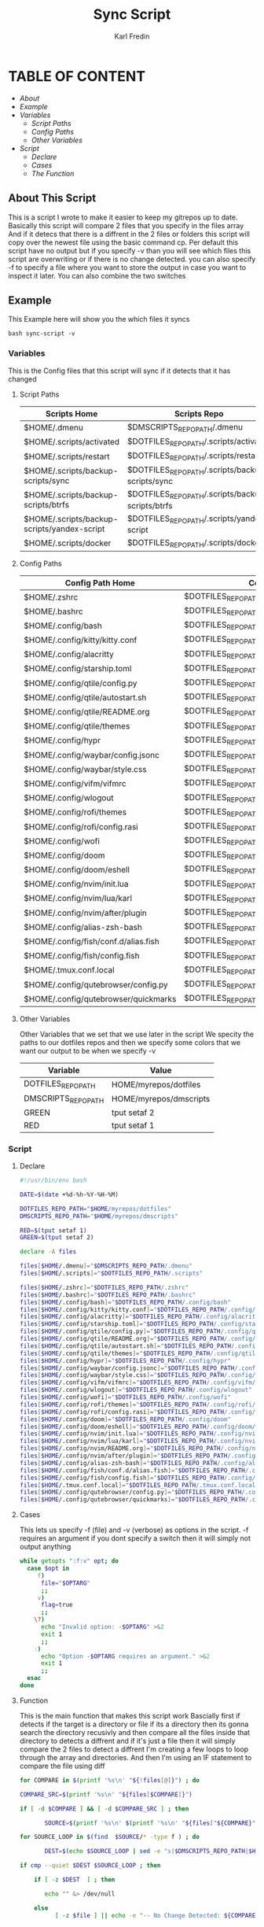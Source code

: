 #+title: Sync Script
#+DESCRIPTION: This script will sync choosen dotfiles, script etc with my git repos
#+AUTHOR: Karl Fredin
#+PROPERTY: header-args :tangle sync-script
#+STARTUP: showeverything

* TABLE OF CONTENT
- [[About This Script][About]]
- [[Example ]]
- [[Variables][Variables]]
  - [[Script Paths]]
  - [[Config Paths]]
  - [[Other Variables]]
- [[Script]]
  - [[Declare]]
  - [[Cases][Cases]]
  - [[Function][The Function]]

** About This Script
This is a script I wrote to make it easier to keep my gitrepos up to date.
Basically this script will compare 2 files that you specify in the files array
And if it detecs that there is a diffrent in the 2 files or folders this script
will copy over the newest file using the basic command cp. Per default this
script have no output but if you specify -v than you will see which files
this script are overwriting or if there is no change detected. you can also
specify -f to specify a file where you want to store the output in case you want to
inspect it later. You can also combine the two switches

** Example
This Example here will show you the which files it syncs
#+BEGIN_SRC
bash sync-script -v
#+END_SRC

*** Variables
This is the Config files that this script will sync
if it detects that it has changed
****  Script Paths
|---------------------------------------------+---------------------------------------------------|
| Scripts Home                                | Scripts Repo                                      |
|---------------------------------------------+---------------------------------------------------|
| $HOME/.dmenu                                | $DMSCRIPTS_REPO_PATH/.dmenu                       |
| $HOME/.scripts/activated                    | $DOTFILES_REPO_PATH/.scripts/activated            |
| $HOME/.scripts/restart                      | $DOTFILES_REPO_PATH/.scripts/restart              |
| $HOME/.scripts/backup-scripts/sync          | $DOTFILES_REPO_PATH/.scripts/backup-scripts/sync  |
| $HOME/.scripts/backup-scripts/btrfs         | $DOTFILES_REPO_PATH/.scripts/backup-scripts/btrfs |
| $HOME/.scripts/backup-scripts/yandex-script | $DOTFILES_REPO_PATH/.scripts/yandex-script        |
| $HOME/.scripts/docker                       | $DOTFILES_REPO_PATH/.scripts/docker               |

**** Config Paths
|--------------------------------------+----------------------------------------------------|
| Config Path Home                     | Config Path Repos                                  |
|--------------------------------------+----------------------------------------------------|
| $HOME/.zshrc                         | $DOTFILES_REPO_PATH/.zshrc                         |
| $HOME/.bashrc                        | $DOTFILES_REPO_PATH/.bashrc                        |
| $HOME/.config/bash                   | $DOTFILES_REPO_PATH/.config/bash                   |
| $HOME/.config/kitty/kitty.conf       | $DOTFILES_REPO_PATH/.config/kitty/kitty.conf       |
| $HOME/.config/alacritty              | $DOTFILES_REPO_PATH/.config/alacritty              |
| $HOME/.config/starship.toml          | $DOTFILES_REPO_PATH/.config/starship.toml          |
| $HOME/.config/qtile/config.py        | $DOTFILES_REPO_PATH/.config/qtile/config.py        |
| $HOME/.config/qtile/autostart.sh     | $DOTFILES_REPO_PATH/.config/qtile/autostart.sh     |
| $HOME/.config/qtile/README.org       | $DOTFILES_REPO_PATH/.config/qtile/README.org       |
| $HOME/.config/qtile/themes           | $DOTFILES_REPO_PATH/.config/qtile/themes           |
| $HOME/.config/hypr                   | $DOTFILES_REPO_PATH/.config/hypr                   |
| $HOME/.config/waybar/config.jsonc    | $DOTFILES_REPO_PATH/.config/waybar/config.jsonc    |
| $HOME/.config/waybar/style.css       | $DOTFILES_REPO_PATH/.config/waybar/style.css       |
| $HOME/.config/vifm/vifmrc            | $DOTFILES_REPO_PATH/.config/vifm/vifmrc            |
| $HOME/.config/wlogout                | $DOTFILES_REPO_PATH/.config/wlogout                |
| $HOME/.config/rofi/themes            | $DOTFILES_REPO_PATH/.config/rofi/themes            |
| $HOME/.config/rofi/config.rasi       | $DOTFILES_REPO_PATH/.config/rofi/config.rasi       |
| $HOME/.config/wofi                   | $DOTFILES_REPO_PATH/.config/wofi                   |
| $HOME/.config/doom                   | $DOTFILES_REPO_PATH/.config/doom                   |
| $HOME/.config/doom/eshell            | $DOTFILES_REPO_PATH/.config/doom/eshell            |
| $HOME/.config/nvim/init.lua          | $DOTFILES_REPO_PATH/.config/nvim/init.lua          |
| $HOME/.config/nvim/lua/karl          | $DOTFILES_REPO_PATH/.config/nvim/lua/karl          |
| $HOME/.config/nvim/after/plugin      | $DOTFILES_REPO_PATH/.config/nvim/after/plugin      |
| $HOME/.config/alias-zsh-bash         | $DOTFILES_REPO_PATH/.config/alias-zsh-bash         |
| $HOME/.config/fish/conf.d/alias.fish | $DOTFILES_REPO_PATH/.config/fish/conf.d/alias.fish |
| $HOME/.config/fish/config.fish       | $DOTFILES_REPO_PATH/.config/fish/config.fish       |
| $HOME/.tmux.conf.local               | $DOTFILES_REPO_PATH/.tmux.conf.local               |
| $HOME/.config/qutebrowser/config.py  | $DOTFILES_REPO_PATH/.config/qutebrowser/config.py  |
| $HOME/.config/qutebrowser/quickmarks | $DOTFILES_REPO_PATH/.config/qutebrowser/quickmarks |


**** Other Variables
Other Variables that we set that we use later in the script
We specity the paths to our dotfiles repos and then we specify
some colors that we want our output to be when we specify -v
|---------------------+------------------------|
| Variable            | Value                  |
|---------------------+------------------------|
| DOTFILES_REPO_PATH  | HOME/myrepos/dotfiles  |
| DMSCRIPTS_REPO_PATH | HOME/myrepos/dmscripts |
| GREEN               | tput setaf 2           |
| RED                 | tput setaf 1           |

*** Script
**** Declare
#+BEGIN_SRC sh :tangle sync-script
#!/usr/bin/env bash

DATE=$(date +%d-%h-%Y-%H-%M)

DOTFILES_REPO_PATH="$HOME/myrepos/dotfiles"
DMSCRIPTS_REPO_PATH="$HOME/myrepos/dmscripts"

RED=$(tput setaf 1)
GREEN=$(tput setaf 2)

declare -A files

files[$HOME/.dmenu]="$DMSCRIPTS_REPO_PATH/.dmenu"
files[$HOME/.scripts]="$DOTFILES_REPO_PATH/.scripts"

files[$HOME/.zshrc]="$DOTFILES_REPO_PATH/.zshrc"
files[$HOME/.bashrc]="$DOTFILES_REPO_PATH/.bashrc"
files[$HOME/.config/bash]="$DOTFILES_REPO_PATH/.config/bash"
files[$HOME/.config/kitty/kitty.conf]="$DOTFILES_REPO_PATH/.config/kitty/kitty.conf"
files[$HOME/.config/alacritty]="$DOTFILES_REPO_PATH/.config/alacritty"
files[$HOME/.config/starship.toml]="$DOTFILES_REPO_PATH/.config/starship.toml"
files[$HOME/.config/qtile/config.py]="$DOTFILES_REPO_PATH/.config/qtile/config.py"
files[$HOME/.config/qtile/README.org]="$DOTFILES_REPO_PATH/.config/qtile/README.org"
files[$HOME/.config/qtile/autostart.sh]="$DOTFILES_REPO_PATH/.config/qtile/autostart.sh"
files[$HOME/.config/qtile/themes]="$DOTFILES_REPO_PATH/.config/qtile/themes"
files[$HOME/.config/hypr]="$DOTFILES_REPO_PATH/.config/hypr"
files[$HOME/.config/waybar/config.jsonc]="$DOTFILES_REPO_PATH/.config/waybar/config.jsonc"
files[$HOME/.config/waybar/style.css]="$DOTFILES_REPO_PATH/.config/waybar/style.css"
files[$HOME/.config/vifm/vifmrc]="$DOTFILES_REPO_PATH/.config/vifm/vifmrc"
files[$HOME/.config/wlogout]="$DOTFILES_REPO_PATH/.config/wlogout"
files[$HOME/.config/wofi]="$DOTFILES_REPO_PATH/.config/wofi"
files[$HOME/.config/rofi/themes]="$DOTFILES_REPO_PATH/.config/rofi/themes"
files[$HOME/.config/rofi/config.rasi]="$DOTFILES_REPO_PATH/.config/rofi/config.rasi"
files[$HOME/.config/doom]="$DOTFILES_REPO_PATH/.config/doom"
files[$HOME/.config/doom/eshell]="$DOTFILES_REPO_PATH/.config/doom/eshell"
files[$HOME/.config/nvim/init.lua]="$DOTFILES_REPO_PATH/.config/nvim/init.lua"
files[$HOME/.config/nvim/lua/karl]="$DOTFILES_REPO_PATH/.config/nvim/lua/karl"
files[$HOME/.config/nvim/README.org]="$DOTFILES_REPO_PATH/.config/nvim/README.org"
files[$HOME/.config/nvim/after/plugin]="$DOTFILES_REPO_PATH/.config/nvim/after/plugin"
files[$HOME/.config/alias-zsh-bash]="$DOTFILES_REPO_PATH/.config/alias-zsh-bash"
files[$HOME/.config/fish/conf.d/alias.fish]="$DOTFILES_REPO_PATH/.config/fish/conf.d/alias.fish"
files[$HOME/.config/fish/config.fish]="$DOTFILES_REPO_PATH/.config/fish/config.fish"
files[$HOME/.tmux.conf.local]="$DOTFILES_REPO_PATH/.tmux.conf.local"
files[$HOME/.config/qutebrowser/config.py]="$DOTFILES_REPO_PATH/.config/qutebrowser/config.py"
files[$HOME/.config/qutebrowser/quickmarks]="$DOTFILES_REPO_PATH/.config/qutebrowser/quickmarks"
#+END_SRC


**** Cases
This lets us specify -f (file) and -v (verbose)
as options in the script. -f requires an argument
if you dont specify a switch then it will simply not output anything

#+BEGIN_SRC sh :tangle sync-script
while getopts ":f:v" opt; do
  case $opt in
     f)
      file="$OPTARG"
      ;;
     v)
      flag=true
      ;;
    \?)
      echo "Invalid option: -$OPTARG" >&2
      exit 1
      ;;
    :)
      echo "Option -$OPTARG requires an argument." >&2
      exit 1
      ;;
  esac
done
#+END_SRC

**** Function
This is the main function that makes this script work
Bascially first if detects if the target is a directory or file
if its a directory then its gonna search the directory recusivly
and then compare all the files inside that directory to detects a diffrent
and if it's just a file then it will simply compare the 2 files to detect a diffrent
I'm creating a few loops to loop through the array and directories.
And then I'm using an IF statement to compare the file using diff
#+BEGIN_SRC sh :tangle sync-script
for COMPARE in $(printf '%s\n' "${!files[@]}") ; do

COMPARE_SRC=$(printf '%s\n' "${files[$COMPARE]}")

if [ -d $COMPARE ] && [ -d $COMPARE_SRC ] ; then

       SOURCE=$(printf '%s\n' $(printf '%s\n' "${files["${COMPARE}"]}") )

for SOURCE_LOOP in $(find  $SOURCE/* -type f ) ; do

       DEST=$(echo $SOURCE_LOOP | sed -e "s|$DMSCRIPTS_REPO_PATH|$HOME|"  -e "s|$DOTFILES_REPO_PATH|$HOME|" )

if cmp --quiet $DEST $SOURCE_LOOP ; then

    if [ -z $DEST  ] ; then

       echo "" &> /dev/null

    else
          [ -z $file ] || echo -e "-- No Change Detected: ${COMPARE}" >> $file


       if [ "$flag" = 'true' ] ; then


             [ -z $DEST ] && echo "" &> /dev/null || echo -e "${RED}-- No Change Detected: ${DEST}"
       fi

    fi

else

       CHECK_FOR_LATEST=$(ls -lt  $DEST $SOURCE_LOOP 2> /dev/null | head -n1 | awk '{print $NF}')

if [ "$CHECK_FOR_LATEST" = "$DEST" ] ; then

       LATEST=$(echo $CHECK_FOR_LATEST)
       OLDEST=$(echo $SOURCE_LOOP)

elif [ "$CHECK_FOR_LATEST" = "$SOURCE_LOOP" ] ; then

       LATEST=$(echo $CHECK_FOR_LATEST)
       OLDEST=$(echo $DEST)

fi

       SAME_NAME_OLDEST=$(echo $OLDEST | awk  -F / '{print $NF}')
       SAME_NAME_LATEST=$(echo $LATEST | awk  -F / '{print $NF}')


if [ "$SAME_NAME_OLDEST" = "$SAME_NAME_LATEST" ] ; then

       cp -r $LATEST $OLDEST 2> /dev/null

       [ -z $file ] ||  echo -e "++ Moving: ${LATEST} to ${OLDEST}" >> $file

        if [ "$flag" = 'true' ] ; then

       [ -z $LATEST ] && echo "" &> /dev/null || echo -e "${GREEN}++ Moving: ${LATEST} to ${OLDEST}"

        sleep 1

       fi
fi

fi


done

elif [ -f $COMPARE ] && [ -f $COMPARE_SRC ] ; then


      COMPARE_WITH=$(printf '%s\n' "${files["${COMPARE}"]}")

if cmp --quiet $COMPARE $COMPARE_WITH ; then


    if [ -z $COMPARE  ] ; then

       echo "" &> /dev/null

    else

      [ -z $file ] || echo -e "-- No Change Detected: ${COMPARE}" >> $file

       if [ "$flag" = 'true' ] ; then

      [ -z $COMPARE ] && echo "" &> /dev/null || echo -e "${RED}-- No Change Detected: ${COMPARE}"


       fi

    fi


else

      CHECK_FOR_LATEST=$(ls -lt  $COMPARE_WITH $COMPARE 2> /dev/null | head -n1 | awk '{print $NF}')

if [ "$CHECK_FOR_LATEST" = "$COMPARE" ] ; then

      LATEST=$(echo $CHECK_FOR_LATEST)
      OLDEST=$(echo $COMPARE_WITH)

elif [ "$CHECK_FOR_LATEST" = "$COMPARE_WITH" ] ; then

      LATEST=$(echo $CHECK_FOR_LATEST)
      OLDEST=$(echo $COMPARE)

fi

      SAME_NAME_OLDEST=$(echo $OLDEST | awk  -F / '{print $NF}')
      SAME_NAME_LATEST=$(echo $LATEST | awk  -F / '{print $NF}')


if [ "$SAME_NAME_OLDEST" = "$SAME_NAME_LATEST" ] ; then

     cp -r $LATEST $OLDEST 2> /dev/null

          [ -z $file ] ||  echo -e "++ Moving: ${LATEST} to ${OLDEST}" >> $file


        if [ "$flag" = 'true' ] ; then


          [ -z $LATEST ] && echo "" &> /dev/null || echo -e "${GREEN}++ Moving: ${LATEST} to ${OLDEST}"

          sleep 1

       fi


fi

fi

fi

done
#+END_SRC

